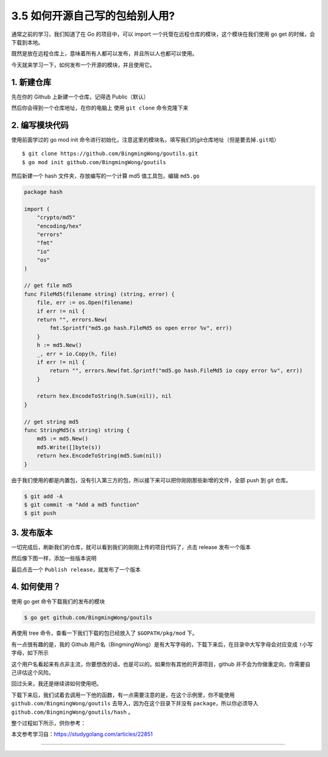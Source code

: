 3.5 如何开源自己写的包给别人用?
===============================

|image0|

通常之前的学习，我们知道了在 Go 的项目中，可以 import
一个托管在远程仓库的模块，这个模块在我们使用 go get
的时候，会下载到本地。

既然是放在远程仓库上，意味着所有人都可以发布，并且所以人也都可以使用。

今天就来学习一下，如何发布一个开源的模块，并且使用它。

1. 新建仓库
-----------

先在你的 Github 上新建一个仓库，记得选 Public（默认）

|image1|

然后你会得到一个仓库地址，在你的电脑上 使用 ``git clone`` 命令克隆下来

2. 编写模块代码
---------------

使用前面学过的 go mod init
命令进行初始化，注意这里的模块名，填写我们的git仓库地址（但是要去掉\ ``.git``\ 哈）

::

   $ git clone https://github.com/BingmingWong/goutils.git
   $ go mod init github.com/BingmingWong/goutils

|image2|

然后新建一个 hash 文件夹，存放编写的一个计算 md5 值工具包，编辑
``md5.go``

.. code:: go

   package hash

   import (
       "crypto/md5"
       "encoding/hex"
       "errors"
       "fmt"
       "io"
       "os"
   )

   // get file md5
   func FileMd5(filename string) (string, error) {
       file, err := os.Open(filename)
       if err != nil {
       return "", errors.New(
           fmt.Sprintf("md5.go hash.FileMd5 os open error %v", err))
       }
       h := md5.New()
       _, err = io.Copy(h, file)
       if err != nil {
           return "", errors.New(fmt.Sprintf("md5.go hash.FileMd5 io copy error %v", err))
       }

       return hex.EncodeToString(h.Sum(nil)), nil
   }

   // get string md5
   func StringMd5(s string) string {
       md5 := md5.New()
       md5.Write([]byte(s))
       return hex.EncodeToString(md5.Sum(nil))
   }

由于我们使用的都是内置包，没有引入第三方的包，所以接下来可以把你刚刚那些新增的文件，全部
push 到 git 仓库。

.. code:: shell

   $ git add -A
   $ git commit -m "Add a md5 function"
   $ git push

3. 发布版本
-----------

一切完成后，刷新我们的仓库，就可以看到我们的刚刚上传的项目代码了，点击
release 发布一个版本

|image3|

|image4|

然后像下图一样，添加一些版本说明

|image5|

最后点击一个 ``Publish release``\ ，就发布了一个版本

|image6|

4. 如何使用？
-------------

使用 go get 命令下载我们的发布的模块

.. code:: shell

   $ go get github.com/BingmingWong/goutils

|image7|

再使用 tree 命令，查看一下我们下载的包已经放入了 ``$GOPATH/pkg/mod``
下。

有一点很有趣的是，我的 Github
用户名（BingmingWong）是有大写字母的，下载下来后，在目录中\ ``大写字母``\ 会对应变成
``!小写字母``\ ，如下所示

|image8|

这个用户名看起来有点非主流，你要想改的话，也是可以的。如果你有其他的开源项目，github
并不会为你做重定向，你需要自己评估这个风险。

|image9|

回过头来，我还是继续讲如何使用吧。

下载下来后，我们试着去调用一下他的函数，有一点需要注意的是，在这个示例里，你不能使用
``github.com/BingmingWong/goutils`` 去导入，因为在这个目录下并没有
``package``\ ，所以你必须导入 ``github.com/BingmingWong/goutils/hash``
。

整个过程如下所示，供你参考：

|image10|

本文参考学习自：https://studygolang.com/articles/22851

--------------

|image11|

.. |image0| image:: http://image.iswbm.com/20200607145423.png
.. |image1| image:: http://image.python-online.cn/image-20200317202948177.png
.. |image2| image:: http://image.python-online.cn/image-20200317211914020.png
.. |image3| image:: http://image.python-online.cn/image-20200317212645500.png
.. |image4| image:: http://image.python-online.cn/image-20200317212816613.png
.. |image5| image:: http://image.python-online.cn/image-20200317213121828.png
.. |image6| image:: http://image.python-online.cn/image-20200317213331606.png
.. |image7| image:: http://image.python-online.cn/image-20200321130405670.png
.. |image8| image:: http://image.python-online.cn/image-20200321130456438.png
.. |image9| image:: http://image.python-online.cn/image-20200321132052173.png
.. |image10| image:: http://image.python-online.cn/image-20200321133247067.png
.. |image11| image:: http://image.python-online.cn/image-20200320125724880.png

